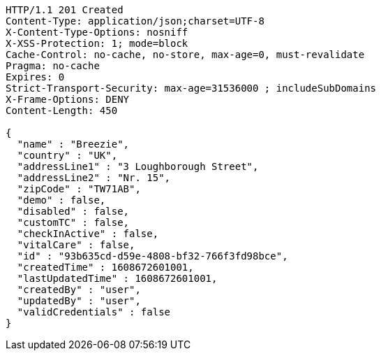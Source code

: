 [source,http,options="nowrap"]
----
HTTP/1.1 201 Created
Content-Type: application/json;charset=UTF-8
X-Content-Type-Options: nosniff
X-XSS-Protection: 1; mode=block
Cache-Control: no-cache, no-store, max-age=0, must-revalidate
Pragma: no-cache
Expires: 0
Strict-Transport-Security: max-age=31536000 ; includeSubDomains
X-Frame-Options: DENY
Content-Length: 450

{
  "name" : "Breezie",
  "country" : "UK",
  "addressLine1" : "3 Loughborough Street",
  "addressLine2" : "Nr. 15",
  "zipCode" : "TW71AB",
  "demo" : false,
  "disabled" : false,
  "customTC" : false,
  "checkInActive" : false,
  "vitalCare" : false,
  "id" : "93b635cd-d59e-4808-bf32-766f3fd98bce",
  "createdTime" : 1608672601001,
  "lastUpdatedTime" : 1608672601001,
  "createdBy" : "user",
  "updatedBy" : "user",
  "validCredentials" : false
}
----